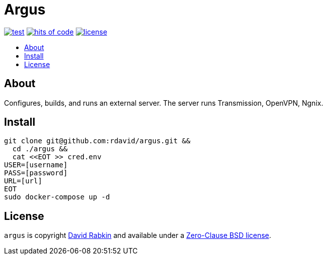 // Settings:
:toc: macro
:!toc-title:
// URLs:
:img-hoc: https://hitsofcode.com/github/rdavid/argus?branch=master&label=hits%20of%20code
:img-license: https://img.shields.io/github/license/rdavid/argus?color=blue&labelColor=gray&logo=freebsd&logoColor=lightgray&style=flat
:img-test: https://github.com/rdavid/argus/actions/workflows/test.yml/badge.svg
:url-cv: http://cv.rabkin.co.il
:url-hoc: https://hitsofcode.com/view/github/rdavid/argus?branch=master
:url-license: https://github.com/rdavid/argus/blob/master/LICENSES/0BSD.txt
:url-test: https://github.com/rdavid/argus/actions/workflows/test.yml

= Argus

image:{img-test}[test,link={url-test}]
image:{img-hoc}[hits of code,link={url-hoc}]
image:{img-license}[license,link={url-license}]

toc::[]

== About

Configures, builds, and runs an external server. The server runs Transmission,
OpenVPN, Ngnix.

== Install

[,sh]
----
git clone git@github.com:rdavid/argus.git &&
  cd ./argus &&
  cat <<EOT >> cred.env
USER=[username]
PASS=[password]
URL=[url]
EOT
sudo docker-compose up -d
----

== License

`argus` is copyright {url-cv}[David Rabkin] and available under a
{url-license}[Zero-Clause BSD license].
